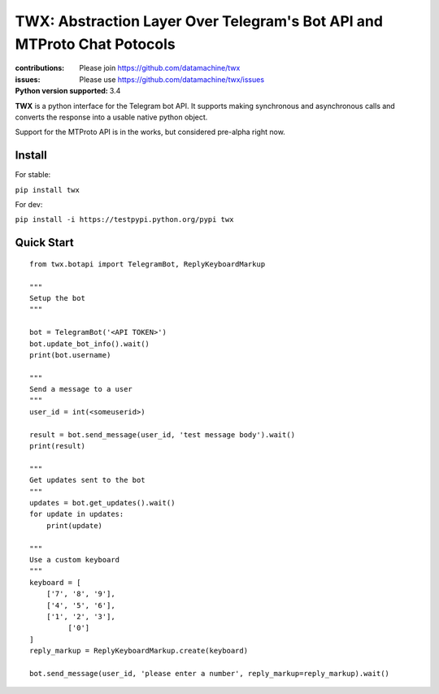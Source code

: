 ########################################################################
TWX: Abstraction Layer Over Telegram's Bot API and MTProto Chat Potocols
########################################################################

:contributions: Please join https://github.com/datamachine/twx
:issues: Please use https://github.com/datamachine/twx/issues
:Python version supported: 3.4

**TWX** is a python interface for the Telegram bot API. It supports
making synchronous and asynchronous calls and converts the response
into a usable native python object.

Support for the MTProto API is in the works, but considered pre-alpha right now.

=======
Install
=======

For stable:

``pip install twx``

For dev:

``pip install -i https://testpypi.python.org/pypi twx``

===========
Quick Start
===========


::

    from twx.botapi import TelegramBot, ReplyKeyboardMarkup
    
    """
    Setup the bot
    """
    
    bot = TelegramBot('<API TOKEN>')
    bot.update_bot_info().wait()
    print(bot.username)

    """
    Send a message to a user
    """
    user_id = int(<someuserid>)

    result = bot.send_message(user_id, 'test message body').wait()
    print(result)

    """
    Get updates sent to the bot
    """
    updates = bot.get_updates().wait()
    for update in updates:
        print(update)

    """
    Use a custom keyboard
    """
    keyboard = [
        ['7', '8', '9'],
        ['4', '5', '6'],
        ['1', '2', '3'],
             ['0']
    ]
    reply_markup = ReplyKeyboardMarkup.create(keyboard)

    bot.send_message(user_id, 'please enter a number', reply_markup=reply_markup).wait()
